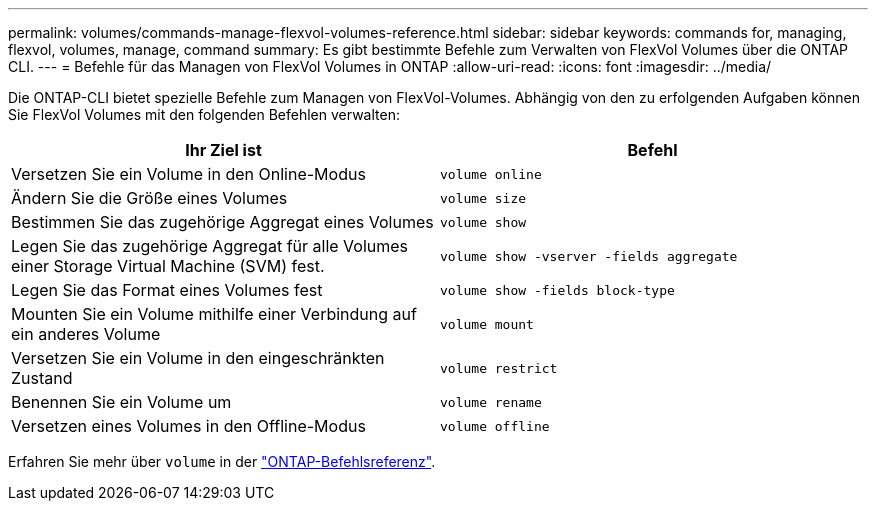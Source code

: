 ---
permalink: volumes/commands-manage-flexvol-volumes-reference.html 
sidebar: sidebar 
keywords: commands for, managing, flexvol, volumes, manage, command 
summary: Es gibt bestimmte Befehle zum Verwalten von FlexVol Volumes über die ONTAP CLI. 
---
= Befehle für das Managen von FlexVol Volumes in ONTAP
:allow-uri-read: 
:icons: font
:imagesdir: ../media/


[role="lead"]
Die ONTAP-CLI bietet spezielle Befehle zum Managen von FlexVol-Volumes. Abhängig von den zu erfolgenden Aufgaben können Sie FlexVol Volumes mit den folgenden Befehlen verwalten:

[cols="2*"]
|===
| Ihr Ziel ist | Befehl 


 a| 
Versetzen Sie ein Volume in den Online-Modus
 a| 
`volume online`



 a| 
Ändern Sie die Größe eines Volumes
 a| 
`volume size`



 a| 
Bestimmen Sie das zugehörige Aggregat eines Volumes
 a| 
`volume show`



 a| 
Legen Sie das zugehörige Aggregat für alle Volumes einer Storage Virtual Machine (SVM) fest.
 a| 
`volume show -vserver -fields aggregate`



 a| 
Legen Sie das Format eines Volumes fest
 a| 
`volume show -fields block-type`



 a| 
Mounten Sie ein Volume mithilfe einer Verbindung auf ein anderes Volume
 a| 
`volume mount`



 a| 
Versetzen Sie ein Volume in den eingeschränkten Zustand
 a| 
`volume restrict`



 a| 
Benennen Sie ein Volume um
 a| 
`volume rename`



 a| 
Versetzen eines Volumes in den Offline-Modus
 a| 
`volume offline`

|===
Erfahren Sie mehr über `volume` in der link:https://docs.netapp.com/us-en/ontap-cli/search.html?q=volume["ONTAP-Befehlsreferenz"^].
